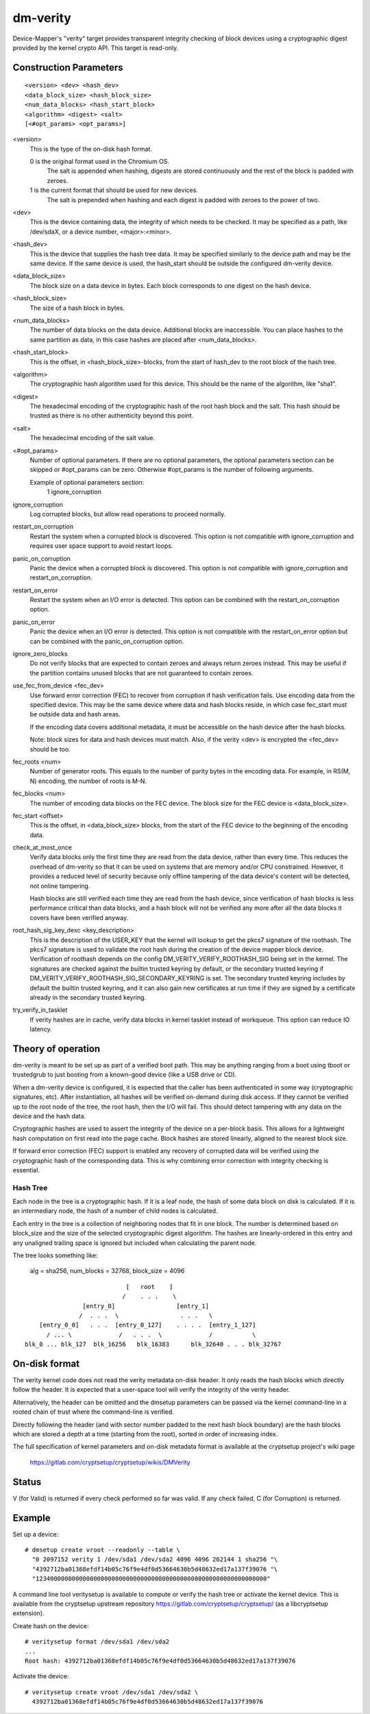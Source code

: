 =========
dm-verity
=========

Device-Mapper's "verity" target provides transparent integrity checking of
block devices using a cryptographic digest provided by the kernel crypto API.
This target is read-only.

Construction Parameters
=======================

::

    <version> <dev> <hash_dev>
    <data_block_size> <hash_block_size>
    <num_data_blocks> <hash_start_block>
    <algorithm> <digest> <salt>
    [<#opt_params> <opt_params>]

<version>
    This is the type of the on-disk hash format.

    0 is the original format used in the Chromium OS.
      The salt is appended when hashing, digests are stored continuously and
      the rest of the block is padded with zeroes.

    1 is the current format that should be used for new devices.
      The salt is prepended when hashing and each digest is
      padded with zeroes to the power of two.

<dev>
    This is the device containing data, the integrity of which needs to be
    checked.  It may be specified as a path, like /dev/sdaX, or a device number,
    <major>:<minor>.

<hash_dev>
    This is the device that supplies the hash tree data.  It may be
    specified similarly to the device path and may be the same device.  If the
    same device is used, the hash_start should be outside the configured
    dm-verity device.

<data_block_size>
    The block size on a data device in bytes.
    Each block corresponds to one digest on the hash device.

<hash_block_size>
    The size of a hash block in bytes.

<num_data_blocks>
    The number of data blocks on the data device.  Additional blocks are
    inaccessible.  You can place hashes to the same partition as data, in this
    case hashes are placed after <num_data_blocks>.

<hash_start_block>
    This is the offset, in <hash_block_size>-blocks, from the start of hash_dev
    to the root block of the hash tree.

<algorithm>
    The cryptographic hash algorithm used for this device.  This should
    be the name of the algorithm, like "sha1".

<digest>
    The hexadecimal encoding of the cryptographic hash of the root hash block
    and the salt.  This hash should be trusted as there is no other authenticity
    beyond this point.

<salt>
    The hexadecimal encoding of the salt value.

<#opt_params>
    Number of optional parameters. If there are no optional parameters,
    the optional parameters section can be skipped or #opt_params can be zero.
    Otherwise #opt_params is the number of following arguments.

    Example of optional parameters section:
        1 ignore_corruption

ignore_corruption
    Log corrupted blocks, but allow read operations to proceed normally.

restart_on_corruption
    Restart the system when a corrupted block is discovered. This option is
    not compatible with ignore_corruption and requires user space support to
    avoid restart loops.

panic_on_corruption
    Panic the device when a corrupted block is discovered. This option is
    not compatible with ignore_corruption and restart_on_corruption.

restart_on_error
    Restart the system when an I/O error is detected.
    This option can be combined with the restart_on_corruption option.

panic_on_error
    Panic the device when an I/O error is detected. This option is
    not compatible with the restart_on_error option but can be combined
    with the panic_on_corruption option.

ignore_zero_blocks
    Do not verify blocks that are expected to contain zeroes and always return
    zeroes instead. This may be useful if the partition contains unused blocks
    that are not guaranteed to contain zeroes.

use_fec_from_device <fec_dev>
    Use forward error correction (FEC) to recover from corruption if hash
    verification fails. Use encoding data from the specified device. This
    may be the same device where data and hash blocks reside, in which case
    fec_start must be outside data and hash areas.

    If the encoding data covers additional metadata, it must be accessible
    on the hash device after the hash blocks.

    Note: block sizes for data and hash devices must match. Also, if the
    verity <dev> is encrypted the <fec_dev> should be too.

fec_roots <num>
    Number of generator roots. This equals to the number of parity bytes in
    the encoding data. For example, in RS(M, N) encoding, the number of roots
    is M-N.

fec_blocks <num>
    The number of encoding data blocks on the FEC device. The block size for
    the FEC device is <data_block_size>.

fec_start <offset>
    This is the offset, in <data_block_size> blocks, from the start of the
    FEC device to the beginning of the encoding data.

check_at_most_once
    Verify data blocks only the first time they are read from the data device,
    rather than every time.  This reduces the overhead of dm-verity so that it
    can be used on systems that are memory and/or CPU constrained.  However, it
    provides a reduced level of security because only offline tampering of the
    data device's content will be detected, not online tampering.

    Hash blocks are still verified each time they are read from the hash device,
    since verification of hash blocks is less performance critical than data
    blocks, and a hash block will not be verified any more after all the data
    blocks it covers have been verified anyway.

root_hash_sig_key_desc <key_description>
    This is the description of the USER_KEY that the kernel will lookup to get
    the pkcs7 signature of the roothash. The pkcs7 signature is used to validate
    the root hash during the creation of the device mapper block device.
    Verification of roothash depends on the config DM_VERITY_VERIFY_ROOTHASH_SIG
    being set in the kernel.  The signatures are checked against the builtin
    trusted keyring by default, or the secondary trusted keyring if
    DM_VERITY_VERIFY_ROOTHASH_SIG_SECONDARY_KEYRING is set.  The secondary
    trusted keyring includes by default the builtin trusted keyring, and it can
    also gain new certificates at run time if they are signed by a certificate
    already in the secondary trusted keyring.

try_verify_in_tasklet
    If verity hashes are in cache, verify data blocks in kernel tasklet instead
    of workqueue. This option can reduce IO latency.

Theory of operation
===================

dm-verity is meant to be set up as part of a verified boot path.  This
may be anything ranging from a boot using tboot or trustedgrub to just
booting from a known-good device (like a USB drive or CD).

When a dm-verity device is configured, it is expected that the caller
has been authenticated in some way (cryptographic signatures, etc).
After instantiation, all hashes will be verified on-demand during
disk access.  If they cannot be verified up to the root node of the
tree, the root hash, then the I/O will fail.  This should detect
tampering with any data on the device and the hash data.

Cryptographic hashes are used to assert the integrity of the device on a
per-block basis. This allows for a lightweight hash computation on first read
into the page cache. Block hashes are stored linearly, aligned to the nearest
block size.

If forward error correction (FEC) support is enabled any recovery of
corrupted data will be verified using the cryptographic hash of the
corresponding data. This is why combining error correction with
integrity checking is essential.

Hash Tree
---------

Each node in the tree is a cryptographic hash.  If it is a leaf node, the hash
of some data block on disk is calculated. If it is an intermediary node,
the hash of a number of child nodes is calculated.

Each entry in the tree is a collection of neighboring nodes that fit in one
block.  The number is determined based on block_size and the size of the
selected cryptographic digest algorithm.  The hashes are linearly-ordered in
this entry and any unaligned trailing space is ignored but included when
calculating the parent node.

The tree looks something like:

	alg = sha256, num_blocks = 32768, block_size = 4096

::

                                 [   root    ]
                                /    . . .    \
                     [entry_0]                 [entry_1]
                    /  . . .  \                 . . .   \
         [entry_0_0]   . . .  [entry_0_127]    . . . .  [entry_1_127]
           / ... \             /   . . .  \             /           \
     blk_0 ... blk_127  blk_16256   blk_16383      blk_32640 . . . blk_32767


On-disk format
==============

The verity kernel code does not read the verity metadata on-disk header.
It only reads the hash blocks which directly follow the header.
It is expected that a user-space tool will verify the integrity of the
verity header.

Alternatively, the header can be omitted and the dmsetup parameters can
be passed via the kernel command-line in a rooted chain of trust where
the command-line is verified.

Directly following the header (and with sector number padded to the next hash
block boundary) are the hash blocks which are stored a depth at a time
(starting from the root), sorted in order of increasing index.

The full specification of kernel parameters and on-disk metadata format
is available at the cryptsetup project's wiki page

  https://gitlab.com/cryptsetup/cryptsetup/wikis/DMVerity

Status
======
V (for Valid) is returned if every check performed so far was valid.
If any check failed, C (for Corruption) is returned.

Example
=======
Set up a device::

  # dmsetup create vroot --readonly --table \
    "0 2097152 verity 1 /dev/sda1 /dev/sda2 4096 4096 262144 1 sha256 "\
    "4392712ba01368efdf14b05c76f9e4df0d53664630b5d48632ed17a137f39076 "\
    "1234000000000000000000000000000000000000000000000000000000000000"

A command line tool veritysetup is available to compute or verify
the hash tree or activate the kernel device. This is available from
the cryptsetup upstream repository https://gitlab.com/cryptsetup/cryptsetup/
(as a libcryptsetup extension).

Create hash on the device::

  # veritysetup format /dev/sda1 /dev/sda2
  ...
  Root hash: 4392712ba01368efdf14b05c76f9e4df0d53664630b5d48632ed17a137f39076

Activate the device::

  # veritysetup create vroot /dev/sda1 /dev/sda2 \
    4392712ba01368efdf14b05c76f9e4df0d53664630b5d48632ed17a137f39076
